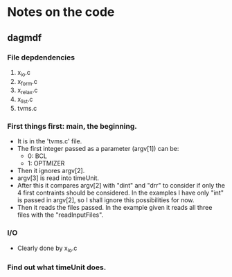 * Notes on the code
** dagmdf
*** File depdendencies
    1. x_io.c
    2. x_form.c
    3. x_relax.c
    4. x_list.c
    5. tvms.c

*** First things first: main, the beginning.
    - It is in the 'tvms.c' file.
    - The first integer passed as a parameter (argv[1]) can be:
      + 0: BCL
      + 1: OPTMIZER
    - Then it ignores argv[2].
    - argv[3] is read into timeUnit.
    - After this it compares argv[2] with "dint" and "drr" to consider
      if only the 4 first contraints should be considered. In the
      examples I have only "int" is passed in argv[2], so I shall
      ignore this possibilities for now.
    - Then it reads the files passed. In the example given it reads
      all three files with the "readInputFiles".
*** I/O
    - Clearly done by x_io.c

*** Find out what timeUnit does.
